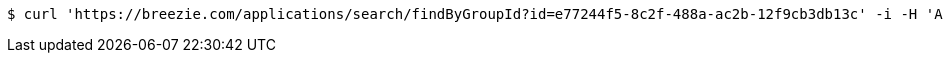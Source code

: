[source,bash]
----
$ curl 'https://breezie.com/applications/search/findByGroupId?id=e77244f5-8c2f-488a-ac2b-12f9cb3db13c' -i -H 'Authorization: Bearer: 0b79bab50daca910b000d4f1a2b675d604257e42'
----